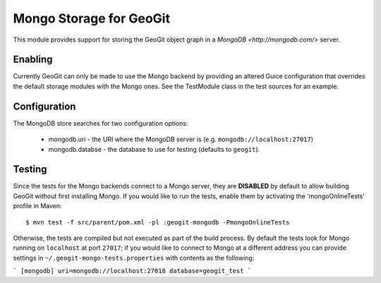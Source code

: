 Mongo Storage for GeoGit
========================

This module provides support for storing the GeoGit object graph in a `MongoDB
<http://mongodb.com/>` server.

Enabling
--------

Currently GeoGit can only be made to use the Mongo backend by providing an
altered Guice configuration that overrides the default storage modules with the
Mongo ones.  See the TestModule class in the test sources for an example.

Configuration
-------------

The MongoDB store searches for two configuration options:

  * mongodb.uri - the URI where the MongoDB server is (e.g. ``mongodb://localhost:27017``)
  * mongodb.databse - the database to use for testing (defaults to ``geogit``).

Testing
-------

Since the tests for the Mongo backends connect to a Mongo server, they are
**DISABLED** by default to allow building GeoGit without first installing
Mongo.  If you would like to run the tests, enable them by activating the
'mongoOnlineTests' profile in Maven::

  $ mvn test -f src/parent/pom.xml -pl :geogit-mongodb -PmongoOnlineTests

Otherwise, the tests are compiled but not executed as part of the build
process.  By default the tests look for Mongo running on ``localhost`` at port
``27017``; if you would like to connect to Mongo at a different address you can
provide settings in ``~/.geogit-mongo-tests.properties`` with contents as the following:

```
[mongodb]
uri=mongodb://localhost:27018
database=geogit_test
```
